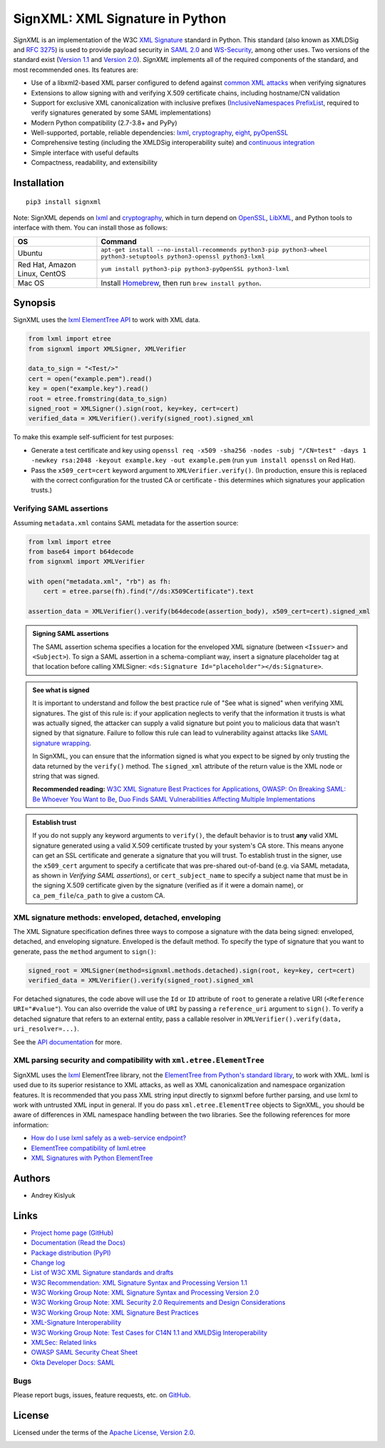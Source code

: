 SignXML: XML Signature in Python
================================

*SignXML* is an implementation of the W3C `XML Signature <http://en.wikipedia.org/wiki/XML_Signature>`_ standard in
Python. This standard (also known as XMLDSig and `RFC 3275 <http://www.ietf.org/rfc/rfc3275.txt>`_) is used to provide
payload security in `SAML 2.0 <http://en.wikipedia.org/wiki/SAML_2.0>`_ and
`WS-Security <https://en.wikipedia.org/wiki/WS-Security>`_, among other uses. Two versions of the standard exist
(`Version 1.1 <http://www.w3.org/TR/xmldsig-core1/>`_ and `Version 2.0 <http://www.w3.org/TR/xmldsig-core2>`_).
*SignXML* implements all of the required components of the standard, and most recommended ones. Its features are:

* Use of a libxml2-based XML parser configured to defend against
  `common XML attacks <https://docs.python.org/3/library/xml.html#xml-vulnerabilities>`_ when verifying signatures
* Extensions to allow signing with and verifying X.509 certificate chains, including hostname/CN validation
* Support for exclusive XML canonicalization with inclusive prefixes (`InclusiveNamespaces PrefixList
  <http://www.w3.org/TR/xml-exc-c14n/#def-InclusiveNamespaces-PrefixList>`_, required to verify signatures generated by
  some SAML implementations)
* Modern Python compatibility (2.7-3.8+ and PyPy)
* Well-supported, portable, reliable dependencies: `lxml <https://github.com/lxml/lxml>`_,
  `cryptography <https://github.com/pyca/cryptography>`_, `eight <https://github.com/kislyuk/eight>`_,
  `pyOpenSSL <https://github.com/pyca/pyopenssl>`_
* Comprehensive testing (including the XMLDSig interoperability suite) and `continuous integration
  <https://github.com/XML-Security/signxml/actions>`_
* Simple interface with useful defaults
* Compactness, readability, and extensibility

Installation
------------
::

    pip3 install signxml

Note: SignXML depends on `lxml <https://github.com/lxml/lxml>`_ and `cryptography
<https://github.com/pyca/cryptography>`_, which in turn depend on `OpenSSL <https://www.openssl.org/>`_, `LibXML
<http://xmlsoft.org/>`_, and Python tools to interface with them. You can install those as follows:

+--------------+----------------------------------------------------------------------------------------------------------------------+
| OS           | Command                                                                                                              |
+==============+======================================================================================================================+
| Ubuntu       | ``apt-get install --no-install-recommends python3-pip python3-wheel python3-setuptools python3-openssl python3-lxml``|
+--------------+----------------------------------------------------------------------------------------------------------------------+
| Red Hat,     | ``yum install python3-pip python3-pyOpenSSL python3-lxml``                                                           |
| Amazon Linux,|                                                                                                                      |
| CentOS       |                                                                                                                      |
+--------------+----------------------------------------------------------------------------------------------------------------------+
| Mac OS       | Install `Homebrew <https://brew.sh>`_, then run ``brew install python``.                                             |
+--------------+----------------------------------------------------------------------------------------------------------------------+

Synopsis
--------
SignXML uses the `lxml ElementTree API <https://lxml.de/tutorial.html>`_ to work with XML data.

.. code-block:: python

    from lxml import etree
    from signxml import XMLSigner, XMLVerifier

    data_to_sign = "<Test/>"
    cert = open("example.pem").read()
    key = open("example.key").read()
    root = etree.fromstring(data_to_sign)
    signed_root = XMLSigner().sign(root, key=key, cert=cert)
    verified_data = XMLVerifier().verify(signed_root).signed_xml

To make this example self-sufficient for test purposes:

- Generate a test certificate and key using
  ``openssl req -x509 -sha256 -nodes -subj "/CN=test" -days 1 -newkey rsa:2048 -keyout example.key -out example.pem``
  (run ``yum install openssl`` on Red Hat).
- Pass the ``x509_cert=cert`` keyword argument to ``XMLVerifier.verify()``. (In production, ensure this is replaced with
  the correct configuration for the trusted CA or certificate - this determines which signatures your application trusts.)

.. _verifying-saml-assertions:

Verifying SAML assertions
~~~~~~~~~~~~~~~~~~~~~~~~~

Assuming ``metadata.xml`` contains SAML metadata for the assertion source:

.. code-block:: python

    from lxml import etree
    from base64 import b64decode
    from signxml import XMLVerifier

    with open("metadata.xml", "rb") as fh:
        cert = etree.parse(fh).find("//ds:X509Certificate").text

    assertion_data = XMLVerifier().verify(b64decode(assertion_body), x509_cert=cert).signed_xml

.. admonition:: Signing SAML assertions

 The SAML assertion schema specifies a location for the enveloped XML signature (between ``<Issuer>`` and
 ``<Subject>``). To sign a SAML assertion in a schema-compliant way, insert a signature placeholder tag at that location
 before calling XMLSigner: ``<ds:Signature Id="placeholder"></ds:Signature>``.

.. admonition:: See what is signed

 It is important to understand and follow the best practice rule of "See what is signed" when verifying XML
 signatures. The gist of this rule is: if your application neglects to verify that the information it trusts is
 what was actually signed, the attacker can supply a valid signature but point you to malicious data that wasn't signed
 by that signature. Failure to follow this rule can lead to vulnerability against attacks like
 `SAML signature wrapping <https://www.usenix.org/system/files/conference/usenixsecurity12/sec12-final91.pdf>`_.

 In SignXML, you can ensure that the information signed is what you expect to be signed by only trusting the
 data returned by the ``verify()`` method. The ``signed_xml`` attribute of the return value is the XML node or string that
 was signed.

 **Recommended reading:** `W3C XML Signature Best Practices for Applications <http://www.w3.org/TR/xmldsig-bestpractices/#practices-applications>`_, `OWASP: On Breaking SAML: Be Whoever You Want to Be <https://www.owasp.org/images/2/28/Breaking_SAML_Be_Whoever_You_Want_to_Be_-_Juraj_Somorovsky%2BChristian_Mainka.pdf>`_, `Duo Finds SAML Vulnerabilities Affecting Multiple Implementations <https://duo.com/blog/duo-finds-saml-vulnerabilities-affecting-multiple-implementations>`_

.. admonition:: Establish trust

 If you do not supply any keyword arguments to ``verify()``, the default behavior is to trust **any** valid XML
 signature generated using a valid X.509 certificate trusted by your system's CA store. This means anyone can
 get an SSL certificate and generate a signature that you will trust. To establish trust in the signer, use the
 ``x509_cert`` argument to specify a certificate that was pre-shared out-of-band (e.g. via SAML metadata, as
 shown in *Verifying SAML assertions*), or ``cert_subject_name`` to specify a
 subject name that must be in the signing X.509 certificate given by the signature (verified as if it were a
 domain name), or ``ca_pem_file``/``ca_path`` to give a custom CA.

XML signature methods: enveloped, detached, enveloping
~~~~~~~~~~~~~~~~~~~~~~~~~~~~~~~~~~~~~~~~~~~~~~~~~~~~~~
The XML Signature specification defines three ways to compose a signature with the data being signed: enveloped,
detached, and enveloping signature. Enveloped is the default method. To specify the type of signature that you want to
generate, pass the ``method`` argument to ``sign()``:

.. code-block:: python

    signed_root = XMLSigner(method=signxml.methods.detached).sign(root, key=key, cert=cert)
    verified_data = XMLVerifier().verify(signed_root).signed_xml

For detached signatures, the code above will use the ``Id`` or ``ID`` attribute of ``root`` to generate a relative URI
(``<Reference URI="#value"``). You can also override the value of ``URI`` by passing a ``reference_uri`` argument to
``sign()``. To verify a detached signature that refers to an external entity, pass a callable resolver in
``XMLVerifier().verify(data, uri_resolver=...)``.

See the `API documentation <https://signxml.readthedocs.io/en/latest/#id4>`_ for more.

XML parsing security and compatibility with ``xml.etree.ElementTree``
~~~~~~~~~~~~~~~~~~~~~~~~~~~~~~~~~~~~~~~~~~~~~~~~~~~~~~~~~~~~~~~~~~~~~
SignXML uses the `lxml <https://github.com/lxml/lxml>`_ ElementTree library, not the
`ElementTree from Python's standard library <https://docs.python.org/3.8/library/xml.etree.elementtree.html>`_,
to work with XML. lxml is used due to its superior resistance to XML attacks, as well as XML canonicalization and
namespace organization features. It is recommended that you pass XML string input directly to signxml before further
parsing, and use lxml to work with untrusted XML input in general. If you do pass ``xml.etree.ElementTree`` objects to
SignXML, you should be aware of differences in XML namespace handling between the two libraries. See the following
references for more information:

* `How do I use lxml safely as a web-service endpoint? <https://lxml.de/FAQ.html#how-do-i-use-lxml-safely-as-a-web-service-endpoint>`_
* `ElementTree compatibility of lxml.etree <https://lxml.de/compatibility.html>`_
* `XML Signatures with Python ElementTree <https://technotes.shemyak.com/posts/xml-signatures-with-python-elementtree>`_

Authors
-------
* Andrey Kislyuk

Links
-----
* `Project home page (GitHub) <https://github.com/XML-Security/signxml>`_
* `Documentation (Read the Docs) <https://signxml.readthedocs.io/en/latest/>`_
* `Package distribution (PyPI) <https://pypi.python.org/pypi/signxml>`_
* `Change log <https://github.com/XML-Security/signxml/blob/master/Changes.rst>`_
* `List of W3C XML Signature standards and drafts <http://www.w3.org/TR/#tr_XML_Signature>`_
* `W3C Recommendation: XML Signature Syntax and Processing Version 1.1 <http://www.w3.org/TR/xmldsig-core1>`_
* `W3C Working Group Note: XML Signature Syntax and Processing Version 2.0 <http://www.w3.org/TR/xmldsig-core2>`_
* `W3C Working Group Note: XML Security 2.0 Requirements and Design Considerations <https://www.w3.org/TR/2013/NOTE-xmlsec-reqs2-20130411/>`_
* `W3C Working Group Note: XML Signature Best Practices <http://www.w3.org/TR/xmldsig-bestpractices/>`_
* `XML-Signature Interoperability <http://www.w3.org/Signature/2001/04/05-xmldsig-interop.html>`_
* `W3C Working Group Note: Test Cases for C14N 1.1 and XMLDSig Interoperability <http://www.w3.org/TR/xmldsig2ed-tests/>`_
* `XMLSec: Related links <https://www.aleksey.com/xmlsec/related.html>`_
* `OWASP SAML Security Cheat Sheet <https://www.owasp.org/index.php/SAML_Security_Cheat_Sheet>`_
* `Okta Developer Docs: SAML <https://developer.okta.com/standards/SAML/>`_

Bugs
~~~~
Please report bugs, issues, feature requests, etc. on `GitHub <https://github.com/XML-Security/signxml/issues>`_.

License
-------
Licensed under the terms of the `Apache License, Version 2.0 <http://www.apache.org/licenses/LICENSE-2.0>`_.

.. image:: https://github.com/XML-Security/signxml/workflows/Test%20suite/badge.svg
        :target: https://github.com/XML-Security/signxml/actions
.. image:: https://codecov.io/github/XML-Security/signxml/coverage.svg?branch=master
        :target: https://codecov.io/github/XML-Security/signxml?branch=master
.. image:: https://img.shields.io/pypi/v/signxml.svg
        :target: https://pypi.python.org/pypi/signxml
.. image:: https://img.shields.io/pypi/l/signxml.svg
        :target: https://pypi.python.org/pypi/signxml
.. image:: https://readthedocs.org/projects/signxml/badge/?version=latest
        :target: https://signxml.readthedocs.io/
